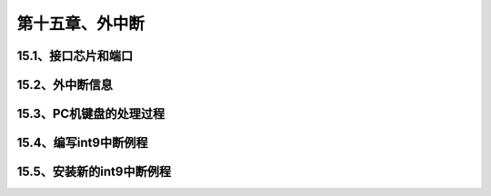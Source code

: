 第十五章、外中断
====================================================================




15.1、接口芯片和端口
------------------------------------------------------------------

15.2、外中断信息
------------------------------------------------------------------

15.3、PC机键盘的处理过程
------------------------------------------------------------------

15.4、编写int9中断例程
------------------------------------------------------------------

15.5、安装新的int9中断例程
------------------------------------------------------------------


